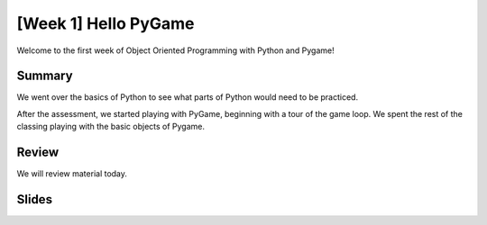 [Week 1] Hello PyGame
=====================

Welcome to the first week of Object Oriented Programming with Python and Pygame!


Summary
-------

We went over the basics of Python to see what parts of Python would need to be practiced.

After the assessment, we started playing with PyGame, beginning with a tour
of the game loop.  We spent the rest of the classing playing with the basic
objects of Pygame.


Review
------

We will review material today.


Slides
------

.. raw:: html

    <iframe src="https://docs.google.com/presentation/d/1QCljDMBI4hrb0afBCAgltHlDV6iNp08adEyTRephqWw/embed?start=false&loop=false&delayms=60000" frameborder="0" width="960" height="569" allowfullscreen="true" mozallowfullscreen="true" webkitallowfullscreen="true"></iframe>

